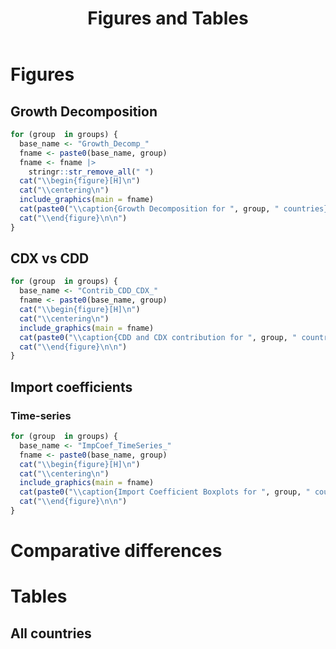 #+options: toc:nil
#+title: Figures and Tables
#+PROPERTY:header-args R :results output raw :eval never-export :session tabs_figs :wrap export latex :dir . :exports results

* LaTeX packages :noexport:

#+latex_header: \usepackage{booktabs, caption, longtable, colortbl, array}
#+latex_header: \usepackage{tabularx,amsmath,amsfonts,amssymb}
#+latex_header: \usepackage{anyfontsize,multirow}
#+latex_header: \usepackage{pdflscape}
#+latex_header: \usepackage{threeparttablex}

* Global variables :noexport:


#+begin_src R :exports none
country_groups <- readRDS("./objs/country_groups.rds")

groups <- names(country_groups)

## FIXME: Ideally export as a RDs from the main scripts
all_methods <- c(
  "Net Exports",
  "Attribution",
  "Import Content",
  "Average Import Content"
)

benchmark_meth <- "Import Content"
benchmark_var <- "CDX"
snd_bst <- "Average Import Content"


others <- setdiff(all_methods, benchmark_meth)

use_line <- TRUE

include_graphics <- function(
    main,
    extension = "pdf",
    figs_dir = "./figs",
    width = "\\textwidth"
) {

  file_path <- file.path(figs_dir, paste0(main, ".", extension))

  # Build graphics options string
  graphics_options <- paste0("[width=", width, "]")

  # Construct the LaTeX command
  latex_cmd <- paste0("\\includegraphics", graphics_options, "{", file_path, "}")

  # Return as raw LaTeX (works in knitr/rmarkdown)
  latex_cmd <- knitr::asis_output(latex_cmd) |>
    as.character()
  cat(latex_cmd, sep = "\n")
}
#+end_src

#+RESULTS:
#+begin_export latex
#+end_export


* Figures

** Growth Decomposition

#+begin_src R
for (group  in groups) {
  base_name <- "Growth_Decomp_"
  fname <- paste0(base_name, group)
  fname <- fname |>
    stringr::str_remove_all(" ")
  cat("\\begin{figure}[H]\n")
  cat("\\centering\n")
  include_graphics(main = fname)
  cat(paste0("\\caption{Growth Decomposition for ", group, " countries}\n"))
  cat("\\end{figure}\n\n")
}
#+end_src

#+RESULTS:
#+begin_export latex
\begin{figure}[H]
\centering
\includegraphics[width=\textwidth]{./figs/Growth_Decomp_Developed.pdf}
\caption{Growth Decomposition for Developed countries}
\end{figure}

\begin{figure}[H]
\centering
\includegraphics[width=\textwidth]{./figs/Growth_Decomp_Developing.pdf}
\caption{Growth Decomposition for Developing countries}
\end{figure}
#+end_export


** Paired Comparison :noexport:


#+begin_src R :eval no

if (use_line) {
  prefix <- "Line"
} else {
  prefix <- "Dot"
}

for (iso  in selected_countries) {
  for (alt in others) {
    cat("\\begin{figure}[H]\n")
    cat("\\centering\n")
    base_name <- paste0(
      prefix, "Diff_",
      alt,
      "_",
      benchmark_meth,
      "_"
    )
    base_name <- base_name |>
      stringr::str_remove_all(" ")

    fname <- paste0(base_name, iso)
    include_graphics(main = fname)
    cat(paste0("\\caption{", alt, " vs. ", benchmark_meth, " for ", iso,  "}\n"))
    cat("\\end{figure}\n\n")
  }
}

for (iso  in selected_countries) {
    cat("\\begin{figure}[H]\n")
    cat("\\centering\n")
    base_name <- paste0(
      "DistDiff_",
      benchmark_meth,
      "_"
    )
    base_name <- base_name |>
      stringr::str_remove_all(" ")

    fname <- paste0(base_name, iso)
    include_graphics(main = fname)
    cat(paste0("\\caption{Scaled distribution of divergences in respect to ", benchmark_meth, " for ", iso,  "}\n"))
    cat("\\end{figure}\n\n")
}
#+end_src

#+RESULTS:
#+begin_export latex
\begin{figure}[H]
\centering
\includegraphics[width=\textwidth]{./figs/LineDiff_NetExports_ImportContent_CAN.pdf}
\caption{Net Exports vs. Import Content for CAN}
\end{figure}

\begin{figure}[H]
\centering
\includegraphics[width=\textwidth]{./figs/LineDiff_Attribution_ImportContent_CAN.pdf}
\caption{Attribution vs. Import Content for CAN}
\end{figure}

\begin{figure}[H]
\centering
\includegraphics[width=\textwidth]{./figs/LineDiff_AverageImportContent_ImportContent_CAN.pdf}
\caption{Average Import Content vs. Import Content for CAN}
\end{figure}

\begin{figure}[H]
\centering
\includegraphics[width=\textwidth]{./figs/LineDiff_NetExports_ImportContent_FRA.pdf}
\caption{Net Exports vs. Import Content for FRA}
\end{figure}

\begin{figure}[H]
\centering
\includegraphics[width=\textwidth]{./figs/LineDiff_Attribution_ImportContent_FRA.pdf}
\caption{Attribution vs. Import Content for FRA}
\end{figure}

\begin{figure}[H]
\centering
\includegraphics[width=\textwidth]{./figs/LineDiff_AverageImportContent_ImportContent_FRA.pdf}
\caption{Average Import Content vs. Import Content for FRA}
\end{figure}

\begin{figure}[H]
\centering
\includegraphics[width=\textwidth]{./figs/LineDiff_NetExports_ImportContent_DEU.pdf}
\caption{Net Exports vs. Import Content for DEU}
\end{figure}

\begin{figure}[H]
\centering
\includegraphics[width=\textwidth]{./figs/LineDiff_Attribution_ImportContent_DEU.pdf}
\caption{Attribution vs. Import Content for DEU}
\end{figure}

\begin{figure}[H]
\centering
\includegraphics[width=\textwidth]{./figs/LineDiff_AverageImportContent_ImportContent_DEU.pdf}
\caption{Average Import Content vs. Import Content for DEU}
\end{figure}

\begin{figure}[H]
\centering
\includegraphics[width=\textwidth]{./figs/LineDiff_NetExports_ImportContent_ITA.pdf}
\caption{Net Exports vs. Import Content for ITA}
\end{figure}

\begin{figure}[H]
\centering
\includegraphics[width=\textwidth]{./figs/LineDiff_Attribution_ImportContent_ITA.pdf}
\caption{Attribution vs. Import Content for ITA}
\end{figure}

\begin{figure}[H]
\centering
\includegraphics[width=\textwidth]{./figs/LineDiff_AverageImportContent_ImportContent_ITA.pdf}
\caption{Average Import Content vs. Import Content for ITA}
\end{figure}

\begin{figure}[H]
\centering
\includegraphics[width=\textwidth]{./figs/LineDiff_NetExports_ImportContent_JPN.pdf}
\caption{Net Exports vs. Import Content for JPN}
\end{figure}

\begin{figure}[H]
\centering
\includegraphics[width=\textwidth]{./figs/LineDiff_Attribution_ImportContent_JPN.pdf}
\caption{Attribution vs. Import Content for JPN}
\end{figure}

\begin{figure}[H]
\centering
\includegraphics[width=\textwidth]{./figs/LineDiff_AverageImportContent_ImportContent_JPN.pdf}
\caption{Average Import Content vs. Import Content for JPN}
\end{figure}

\begin{figure}[H]
\centering
\includegraphics[width=\textwidth]{./figs/LineDiff_NetExports_ImportContent_GBR.pdf}
\caption{Net Exports vs. Import Content for GBR}
\end{figure}

\begin{figure}[H]
\centering
\includegraphics[width=\textwidth]{./figs/LineDiff_Attribution_ImportContent_GBR.pdf}
\caption{Attribution vs. Import Content for GBR}
\end{figure}

\begin{figure}[H]
\centering
\includegraphics[width=\textwidth]{./figs/LineDiff_AverageImportContent_ImportContent_GBR.pdf}
\caption{Average Import Content vs. Import Content for GBR}
\end{figure}

\begin{figure}[H]
\centering
\includegraphics[width=\textwidth]{./figs/LineDiff_NetExports_ImportContent_USA.pdf}
\caption{Net Exports vs. Import Content for USA}
\end{figure}

\begin{figure}[H]
\centering
\includegraphics[width=\textwidth]{./figs/LineDiff_Attribution_ImportContent_USA.pdf}
\caption{Attribution vs. Import Content for USA}
\end{figure}

\begin{figure}[H]
\centering
\includegraphics[width=\textwidth]{./figs/LineDiff_AverageImportContent_ImportContent_USA.pdf}
\caption{Average Import Content vs. Import Content for USA}
\end{figure}

\begin{figure}[H]
\centering
\includegraphics[width=\textwidth]{./figs/LineDiff_NetExports_ImportContent_BRA.pdf}
\caption{Net Exports vs. Import Content for BRA}
\end{figure}

\begin{figure}[H]
\centering
\includegraphics[width=\textwidth]{./figs/LineDiff_Attribution_ImportContent_BRA.pdf}
\caption{Attribution vs. Import Content for BRA}
\end{figure}

\begin{figure}[H]
\centering
\includegraphics[width=\textwidth]{./figs/LineDiff_AverageImportContent_ImportContent_BRA.pdf}
\caption{Average Import Content vs. Import Content for BRA}
\end{figure}

\begin{figure}[H]
\centering
\includegraphics[width=\textwidth]{./figs/LineDiff_NetExports_ImportContent_RUS.pdf}
\caption{Net Exports vs. Import Content for RUS}
\end{figure}

\begin{figure}[H]
\centering
\includegraphics[width=\textwidth]{./figs/LineDiff_Attribution_ImportContent_RUS.pdf}
\caption{Attribution vs. Import Content for RUS}
\end{figure}

\begin{figure}[H]
\centering
\includegraphics[width=\textwidth]{./figs/LineDiff_AverageImportContent_ImportContent_RUS.pdf}
\caption{Average Import Content vs. Import Content for RUS}
\end{figure}

\begin{figure}[H]
\centering
\includegraphics[width=\textwidth]{./figs/LineDiff_NetExports_ImportContent_IND.pdf}
\caption{Net Exports vs. Import Content for IND}
\end{figure}

\begin{figure}[H]
\centering
\includegraphics[width=\textwidth]{./figs/LineDiff_Attribution_ImportContent_IND.pdf}
\caption{Attribution vs. Import Content for IND}
\end{figure}

\begin{figure}[H]
\centering
\includegraphics[width=\textwidth]{./figs/LineDiff_AverageImportContent_ImportContent_IND.pdf}
\caption{Average Import Content vs. Import Content for IND}
\end{figure}

\begin{figure}[H]
\centering
\includegraphics[width=\textwidth]{./figs/LineDiff_NetExports_ImportContent_CHN.pdf}
\caption{Net Exports vs. Import Content for CHN}
\end{figure}

\begin{figure}[H]
\centering
\includegraphics[width=\textwidth]{./figs/LineDiff_Attribution_ImportContent_CHN.pdf}
\caption{Attribution vs. Import Content for CHN}
\end{figure}

\begin{figure}[H]
\centering
\includegraphics[width=\textwidth]{./figs/LineDiff_AverageImportContent_ImportContent_CHN.pdf}
\caption{Average Import Content vs. Import Content for CHN}
\end{figure}

\begin{figure}[H]
\centering
\includegraphics[width=\textwidth]{./figs/LineDiff_NetExports_ImportContent_ZAF.pdf}
\caption{Net Exports vs. Import Content for ZAF}
\end{figure}

\begin{figure}[H]
\centering
\includegraphics[width=\textwidth]{./figs/LineDiff_Attribution_ImportContent_ZAF.pdf}
\caption{Attribution vs. Import Content for ZAF}
\end{figure}

\begin{figure}[H]
\centering
\includegraphics[width=\textwidth]{./figs/LineDiff_AverageImportContent_ImportContent_ZAF.pdf}
\caption{Average Import Content vs. Import Content for ZAF}
\end{figure}

\begin{figure}[H]
\centering
\includegraphics[width=\textwidth]{./figs/LineDiff_NetExports_ImportContent_SWE.pdf}
\caption{Net Exports vs. Import Content for SWE}
\end{figure}

\begin{figure}[H]
\centering
\includegraphics[width=\textwidth]{./figs/LineDiff_Attribution_ImportContent_SWE.pdf}
\caption{Attribution vs. Import Content for SWE}
\end{figure}

\begin{figure}[H]
\centering
\includegraphics[width=\textwidth]{./figs/LineDiff_AverageImportContent_ImportContent_SWE.pdf}
\caption{Average Import Content vs. Import Content for SWE}
\end{figure}

\begin{figure}[H]
\centering
\includegraphics[width=\textwidth]{./figs/LineDiff_NetExports_ImportContent_NLD.pdf}
\caption{Net Exports vs. Import Content for NLD}
\end{figure}

\begin{figure}[H]
\centering
\includegraphics[width=\textwidth]{./figs/LineDiff_Attribution_ImportContent_NLD.pdf}
\caption{Attribution vs. Import Content for NLD}
\end{figure}

\begin{figure}[H]
\centering
\includegraphics[width=\textwidth]{./figs/LineDiff_AverageImportContent_ImportContent_NLD.pdf}
\caption{Average Import Content vs. Import Content for NLD}
\end{figure}

\begin{figure}[H]
\centering
\includegraphics[width=\textwidth]{./figs/LineDiff_NetExports_ImportContent_MEX.pdf}
\caption{Net Exports vs. Import Content for MEX}
\end{figure}

\begin{figure}[H]
\centering
\includegraphics[width=\textwidth]{./figs/LineDiff_Attribution_ImportContent_MEX.pdf}
\caption{Attribution vs. Import Content for MEX}
\end{figure}

\begin{figure}[H]
\centering
\includegraphics[width=\textwidth]{./figs/LineDiff_AverageImportContent_ImportContent_MEX.pdf}
\caption{Average Import Content vs. Import Content for MEX}
\end{figure}

\begin{figure}[H]
\centering
\includegraphics[width=\textwidth]{./figs/LineDiff_NetExports_ImportContent_KOR.pdf}
\caption{Net Exports vs. Import Content for KOR}
\end{figure}

\begin{figure}[H]
\centering
\includegraphics[width=\textwidth]{./figs/LineDiff_Attribution_ImportContent_KOR.pdf}
\caption{Attribution vs. Import Content for KOR}
\end{figure}

\begin{figure}[H]
\centering
\includegraphics[width=\textwidth]{./figs/LineDiff_AverageImportContent_ImportContent_KOR.pdf}
\caption{Average Import Content vs. Import Content for KOR}
\end{figure}
\begin{figure}[H]
\centering
\includegraphics[width=\textwidth]{./figs/DistDiff_ImportContent_CAN.pdf}
\caption{Scaled distribution of divergences in respect to Import Content for CAN}
\end{figure}

\begin{figure}[H]
\centering
\includegraphics[width=\textwidth]{./figs/DistDiff_ImportContent_FRA.pdf}
\caption{Scaled distribution of divergences in respect to Import Content for FRA}
\end{figure}

\begin{figure}[H]
\centering
\includegraphics[width=\textwidth]{./figs/DistDiff_ImportContent_DEU.pdf}
\caption{Scaled distribution of divergences in respect to Import Content for DEU}
\end{figure}

\begin{figure}[H]
\centering
\includegraphics[width=\textwidth]{./figs/DistDiff_ImportContent_ITA.pdf}
\caption{Scaled distribution of divergences in respect to Import Content for ITA}
\end{figure}

\begin{figure}[H]
\centering
\includegraphics[width=\textwidth]{./figs/DistDiff_ImportContent_JPN.pdf}
\caption{Scaled distribution of divergences in respect to Import Content for JPN}
\end{figure}

\begin{figure}[H]
\centering
\includegraphics[width=\textwidth]{./figs/DistDiff_ImportContent_GBR.pdf}
\caption{Scaled distribution of divergences in respect to Import Content for GBR}
\end{figure}

\begin{figure}[H]
\centering
\includegraphics[width=\textwidth]{./figs/DistDiff_ImportContent_USA.pdf}
\caption{Scaled distribution of divergences in respect to Import Content for USA}
\end{figure}

\begin{figure}[H]
\centering
\includegraphics[width=\textwidth]{./figs/DistDiff_ImportContent_BRA.pdf}
\caption{Scaled distribution of divergences in respect to Import Content for BRA}
\end{figure}

\begin{figure}[H]
\centering
\includegraphics[width=\textwidth]{./figs/DistDiff_ImportContent_RUS.pdf}
\caption{Scaled distribution of divergences in respect to Import Content for RUS}
\end{figure}

\begin{figure}[H]
\centering
\includegraphics[width=\textwidth]{./figs/DistDiff_ImportContent_IND.pdf}
\caption{Scaled distribution of divergences in respect to Import Content for IND}
\end{figure}

\begin{figure}[H]
\centering
\includegraphics[width=\textwidth]{./figs/DistDiff_ImportContent_CHN.pdf}
\caption{Scaled distribution of divergences in respect to Import Content for CHN}
\end{figure}

\begin{figure}[H]
\centering
\includegraphics[width=\textwidth]{./figs/DistDiff_ImportContent_ZAF.pdf}
\caption{Scaled distribution of divergences in respect to Import Content for ZAF}
\end{figure}

\begin{figure}[H]
\centering
\includegraphics[width=\textwidth]{./figs/DistDiff_ImportContent_SWE.pdf}
\caption{Scaled distribution of divergences in respect to Import Content for SWE}
\end{figure}

\begin{figure}[H]
\centering
\includegraphics[width=\textwidth]{./figs/DistDiff_ImportContent_NLD.pdf}
\caption{Scaled distribution of divergences in respect to Import Content for NLD}
\end{figure}

\begin{figure}[H]
\centering
\includegraphics[width=\textwidth]{./figs/DistDiff_ImportContent_MEX.pdf}
\caption{Scaled distribution of divergences in respect to Import Content for MEX}
\end{figure}

\begin{figure}[H]
\centering
\includegraphics[width=\textwidth]{./figs/DistDiff_ImportContent_KOR.pdf}
\caption{Scaled distribution of divergences in respect to Import Content for KOR}
\end{figure}
#+end_export

** CDX vs CDD


#+begin_src R
for (group  in groups) {
  base_name <- "Contrib_CDD_CDX_"
  fname <- paste0(base_name, group)
  cat("\\begin{figure}[H]\n")
  cat("\\centering\n")
  include_graphics(main = fname)
  cat(paste0("\\caption{CDD and CDX contribution for ", group, " countries}\n"))
  cat("\\end{figure}\n\n")
}
#+end_src

#+RESULTS:
#+begin_export latex
\begin{figure}[H]
\centering
\includegraphics[width=\textwidth]{./figs/Contrib_CDD_CDX_Developed.pdf}
\caption{CDD and CDX contribution for Developed countries}
\end{figure}

\begin{figure}[H]
\centering
\includegraphics[width=\textwidth]{./figs/Contrib_CDD_CDX_Developing.pdf}
\caption{CDD and CDX contribution for Developing countries}
\end{figure}
#+end_export

** Import coefficients

*** Boxplots :noexport:


#+begin_src R :eval no
for (iso  in selected_countries) {
  base_name <- "ImpCoef_BoxPlot_"
  fname <- paste0(base_name, iso)
  cat("\\begin{figure}[H]\n")
  cat("\\centering\n")
  include_graphics(main = fname)
  cat(paste0("\\caption{Import Coefficient Boxplots for ", iso, "}\n"))
  cat("\\end{figure}\n\n")
}
#+end_src

#+RESULTS:
#+begin_export latex
\begin{figure}[t]
\centering
\includegraphics[width=\textwidth]{./figs/ImpCoef_BoxPlot_CAN.pdf}
\caption{Import Coefficient Boxplots for CAN}
\end{figure}

\begin{figure}[t]
\centering
\includegraphics[width=\textwidth]{./figs/ImpCoef_BoxPlot_FRA.pdf}
\caption{Import Coefficient Boxplots for FRA}
\end{figure}

\begin{figure}[t]
\centering
\includegraphics[width=\textwidth]{./figs/ImpCoef_BoxPlot_DEU.pdf}
\caption{Import Coefficient Boxplots for DEU}
\end{figure}

\begin{figure}[t]
\centering
\includegraphics[width=\textwidth]{./figs/ImpCoef_BoxPlot_ITA.pdf}
\caption{Import Coefficient Boxplots for ITA}
\end{figure}

\begin{figure}[t]
\centering
\includegraphics[width=\textwidth]{./figs/ImpCoef_BoxPlot_JPN.pdf}
\caption{Import Coefficient Boxplots for JPN}
\end{figure}

\begin{figure}[t]
\centering
\includegraphics[width=\textwidth]{./figs/ImpCoef_BoxPlot_GBR.pdf}
\caption{Import Coefficient Boxplots for GBR}
\end{figure}

\begin{figure}[t]
\centering
\includegraphics[width=\textwidth]{./figs/ImpCoef_BoxPlot_USA.pdf}
\caption{Import Coefficient Boxplots for USA}
\end{figure}

\begin{figure}[t]
\centering
\includegraphics[width=\textwidth]{./figs/ImpCoef_BoxPlot_BRA.pdf}
\caption{Import Coefficient Boxplots for BRA}
\end{figure}

\begin{figure}[t]
\centering
\includegraphics[width=\textwidth]{./figs/ImpCoef_BoxPlot_RUS.pdf}
\caption{Import Coefficient Boxplots for RUS}
\end{figure}

\begin{figure}[t]
\centering
\includegraphics[width=\textwidth]{./figs/ImpCoef_BoxPlot_IND.pdf}
\caption{Import Coefficient Boxplots for IND}
\end{figure}

\begin{figure}[t]
\centering
\includegraphics[width=\textwidth]{./figs/ImpCoef_BoxPlot_CHN.pdf}
\caption{Import Coefficient Boxplots for CHN}
\end{figure}

\begin{figure}[t]
\centering
\includegraphics[width=\textwidth]{./figs/ImpCoef_BoxPlot_ZAF.pdf}
\caption{Import Coefficient Boxplots for ZAF}
\end{figure}

\begin{figure}[t]
\centering
\includegraphics[width=\textwidth]{./figs/ImpCoef_BoxPlot_SWE.pdf}
\caption{Import Coefficient Boxplots for SWE}
\end{figure}

\begin{figure}[t]
\centering
\includegraphics[width=\textwidth]{./figs/ImpCoef_BoxPlot_NLD.pdf}
\caption{Import Coefficient Boxplots for NLD}
\end{figure}

\begin{figure}[t]
\centering
\includegraphics[width=\textwidth]{./figs/ImpCoef_BoxPlot_MEX.pdf}
\caption{Import Coefficient Boxplots for MEX}
\end{figure}

\begin{figure}[t]
\centering
\includegraphics[width=\textwidth]{./figs/ImpCoef_BoxPlot_KOR.pdf}
\caption{Import Coefficient Boxplots for KOR}
\end{figure}
#+end_export


*** Time-series


#+begin_src R
for (group  in groups) {
  base_name <- "ImpCoef_TimeSeries_"
  fname <- paste0(base_name, group)
  cat("\\begin{figure}[H]\n")
  cat("\\centering\n")
  include_graphics(main = fname)
  cat(paste0("\\caption{Import Coefficient Boxplots for ", group, " countries}\n"))
  cat("\\end{figure}\n\n")
}
#+end_src

#+RESULTS:
#+begin_export latex
\begin{figure}[H]
\centering
\includegraphics[width=\textwidth]{./figs/ImpCoef_TimeSeries_Developed.pdf}
\caption{Import Coefficient Boxplots for Developed countries}
\end{figure}

\begin{figure}[H]
\centering
\includegraphics[width=\textwidth]{./figs/ImpCoef_TimeSeries_Developing.pdf}
\caption{Import Coefficient Boxplots for Developing countries}
\end{figure}
#+end_export


* Comparative differences


#+begin_export latex
\newpage
\begin{figure}[H]
\centering
\includegraphics[width=\textwidth]{./figs/Differences_Database_All.pdf}
\caption{Dissimilarity between Import Content method and alternative methods (all countries)}
\end{figure}
#+end_export


* Tables

** Metrics comparing methods (Selected countries) :noexport:


#+begin_src R
for (iso  in selected_countries) {
  tmp_sec <- paste0(
    "\\subsubsection*{",
    "Dissimilarity measures in respect to ",
    benchmark_meth,
    " for ",
    benchmark_var,
    " variable for ",
    iso,
    "}\n"
)

  cat(tmp_sec)
  
  basename <- paste0(
    "./tabs/",
    iso,
    "_",
    benchmark_meth,
    "_",
    benchmark_var,
    ".tex"
  ) |>
    stringr::str_remove_all(" ")
  tmp_include <- paste0(
    "\\include{",
    basename,
    "}\n"
  )
  cat(tmp_include)
}
#+end_src

#+RESULTS:
#+begin_export latex
\subsubsection*{Dissimilarity measures in respect to Import Content for CDX variable for FRA}
\include{./tabs/FRA_ImportContent_CDX.tex}
\subsubsection*{Dissimilarity measures in respect to Import Content for CDX variable for DEU}
\include{./tabs/DEU_ImportContent_CDX.tex}
\subsubsection*{Dissimilarity measures in respect to Import Content for CDX variable for ITA}
\include{./tabs/ITA_ImportContent_CDX.tex}
\subsubsection*{Dissimilarity measures in respect to Import Content for CDX variable for JPN}
\include{./tabs/JPN_ImportContent_CDX.tex}
\subsubsection*{Dissimilarity measures in respect to Import Content for CDX variable for GBR}
\include{./tabs/GBR_ImportContent_CDX.tex}
\subsubsection*{Dissimilarity measures in respect to Import Content for CDX variable for USA}
\include{./tabs/USA_ImportContent_CDX.tex}
\subsubsection*{Dissimilarity measures in respect to Import Content for CDX variable for BRA}
\include{./tabs/BRA_ImportContent_CDX.tex}
\subsubsection*{Dissimilarity measures in respect to Import Content for CDX variable for IND}
\include{./tabs/IND_ImportContent_CDX.tex}
\subsubsection*{Dissimilarity measures in respect to Import Content for CDX variable for CHN}
\include{./tabs/CHN_ImportContent_CDX.tex}
\subsubsection*{Dissimilarity measures in respect to Import Content for CDX variable for SWE}
\include{./tabs/SWE_ImportContent_CDX.tex}
\subsubsection*{Dissimilarity measures in respect to Import Content for CDX variable for NLD}
\include{./tabs/NLD_ImportContent_CDX.tex}
\subsubsection*{Dissimilarity measures in respect to Import Content for CDX variable for MEX}
\include{./tabs/MEX_ImportContent_CDX.tex}
\subsubsection*{Dissimilarity measures in respect to Import Content for CDX variable for KOR}
\include{./tabs/KOR_ImportContent_CDX.tex}
#+end_export

** All countries

#+begin_export latex
\include{./tabs/All_Metrics.tex}
#+end_export
